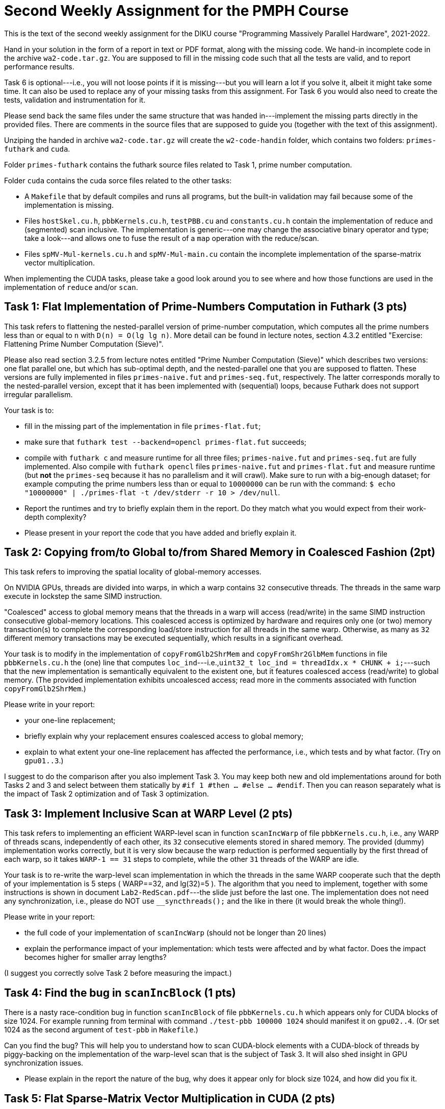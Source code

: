 = Second Weekly Assignment for the PMPH Course

This is the text of the second weekly assignment for the DIKU course
"Programming Massively Parallel Hardware", 2021-2022.

Hand in your solution in the form of a report in text or PDF
format, along with the missing code.   We hand-in incomplete code in 
the archive `wa2-code.tar.gz`.   You are supposed to fill in the missing
code such that all the tests are valid, and to report performance 
results. 

Task 6 is optional---i.e., you will not loose points if it is missing---but
you will learn a lot if you solve it, albeit it might take some time. 
It can also be used to replace any of your missing tasks from this assignment.
For Task 6 you would also need to create the tests, validation and instrumentation
for it. 

Please send back the same files under the same structure that was handed
in---implement the missing parts directly in the provided files.
There are comments in the source files that are supposed to guide you
(together with the text of this assignment).

Unziping the handed in archive `wa2-code.tar.gz` will create the
`w2-code-handin` folder, which contains two folders: `primes-futhark`
and `cuda`.

Folder `primes-futhark` contains the futhark source files related to Task 1,
prime number computation.

Folder `cuda` contains the cuda sorce files related to the other tasks:

* A `Makefile` that by default compiles and runs all programs, but the
    built-in validation may fail because some of the implementation is
    missing.

* Files `hostSkel.cu.h`, `pbbKernels.cu.h`, `testPBB.cu` and `constants.cu.h`
    contain the implementation of reduce and (segmented) scan inclusive. The
    implementation is generic---one may change the associative binary
    operator and type; take a look---and allows one to fuse the result
    of a `map` operation with the reduce/scan.

* Files `spMV-Mul-kernels.cu.h` and `spMV-Mul-main.cu` contain the
    incomplete implementation of the sparse-matrix vector multiplication.

When implementing the CUDA tasks, please take a good look around you to
see where and how those functions are used in the implementation of 
`reduce` and/or `scan`.
    
== Task 1: Flat Implementation of Prime-Numbers Computation in Futhark (3 pts)

This task refers to flattening the nested-parallel version of prime-number 
computation, which computes all the prime numbers less than or equal to `n`
with `D(n) = O(lg lg n)`.   More detail can be found in lecture notes,
section 4.3.2 entitled "Exercise: Flattening Prime Number Computation (Sieve)".

Please also read section 3.2.5 from lecture notes entitled 
"Prime Number Computation (Sieve)" which describes two versions: one flat
parallel one, but which has sub-optimal depth, and the nested-parallel one
that you are supposed to flatten.  These versions are fully implemented in
files `primes-naive.fut` and `primes-seq.fut`, respectively. The latter
corresponds morally to the nested-parallel version, except that it has 
been implemented with (sequential) loops, because  Futhark does not 
support irregular parallelism.  

Your task is to:

* fill in the missing part of the implementation in file `primes-flat.fut`;

* make sure that `futhark test --backend=opencl primes-flat.fut`
    succeeds;

* compile with `futhark c` and measure runtime for all three files;
    `primes-naive.fut` and `primes-seq.fut` are fully implemented.
  Also compile with `futhark opencl` files `primes-naive.fut` and `primes-flat.fut`
     and measure runtime (but *not* the `primes-seq` because it has 
     no parallelism and it will crawl).
  Make sure to run with a big-enough dataset; for example computing the prime 
    numbers less than or equal to `10000000` can be run with the command:
  `$ echo "10000000" | ./primes-flat -t /dev/stderr -r 10 > /dev/null`.

* Report the runtimes and try to briefly explain them in the report.
  Do they match what you would expect from their work-depth complexity?

* Please present in your report the code that you have added and briefly explain it.


== Task 2: Copying from/to Global to/from Shared Memory in Coalesced Fashion (2pt)

This task refers to improving the spatial locality of global-memory accesses.

On NVIDIA GPUs, threads are divided into warps, in which a warp contains
`32` consecutive threads. The threads in the same warp execute in lockstep
the same SIMD instruction. 

"Coalesced" access to global memory means that the threads in a warp
will access (read/write) in the same SIMD instruction consecutive
global-memory locations. This coalesced access is optimized by hardware
and requires only one (or two) memory transaction(s) to complete
the corresponding load/store instruction for all threads in the same warp.
Otherwise, as many as `32` different memory transactions may be executed
sequentially, which results in a significant overhead.

Your task is to modify in the implementation of `copyFromGlb2ShrMem` and
`copyFromShr2GlbMem` functions in file `pbbKernels.cu.h` the (one) line that
computes `loc_ind`---i.e.,`uint32_t loc_ind = threadIdx.x * CHUNK + i;`---such
that the new implementation is semantically equivalent to the existent one, 
but it features coalesced access (read/write) to global memory. 
(The provided implementation exhibits uncoalesced access; read more in the
comments associated with function `copyFromGlb2ShrMem`.)

Please write in your report:

* your one-line replacement;

* briefly explain why your replacement ensures coalesced access to global memory;

* explain to what extent your one-line replacement has affected the performance,
    i.e., which tests and by what factor. (Try on `gpu01..3`.)

I suggest to do the comparison after you also implement Task 3.
You may keep both new and old implementations around for both Tasks 2 and 3
and select between them statically by `#if 1 #then ... #else ... #endif`.
Then you can reason separately what is the impact of Task 2 optimization
and of Task 3 optimization.

== Task 3: Implement Inclusive Scan at WARP Level (2 pts)

This task refers to implementing an efficient WARP-level scan in function
`scanIncWarp` of file `pbbKernels.cu.h`, i.e., any WARP of threads scans,
independently of each other, its `32` consecutive elements stored in 
shared memory.  The provided (dummy) implementation works correctly, 
but it is very slow because the warp reduction is performed sequentially 
by the first thread of each warp, so it takes `WARP-1 == 31` steps to 
complete, while the other `31` threads of the WARP are idle.

Your task is to re-write the warp-level scan implementation in which
the threads in the same WARP cooperate such that the depth of
your implementation is 5 steps ( WARP==32, and lg(32)=5 ).
The algorithm that you need to implement, together with
some instructions is shown in document `Lab2-RedScan.pdf`---the 
slide just before the last one. 
The implementation does not need any synchronization, i.e.,
please do NOT use `__syncthreads();` and the like in there
(it would break the whole thing!).

Please write in your report:

* the full code of your implementation of `scanIncWarp`
    (should not be longer than 20 lines)

* explain the performance impact of your implementation:
    which tests were affected and by what factor. Does the
    impact becomes higher for smaller array lengths?

(I suggest you correctly solve Task 2 before measuring the impact.)

== Task 4: Find the bug in `scanIncBlock`  (1 pts)

There is a nasty race-condition bug in function `scanIncBlock` of file `pbbKernels.cu.h`
which appears only for CUDA blocks of size 1024. For example running from terminal with
command `./test-pbb 100000 1024` should manifest it on `gpu02..4`. 
(Or set 1024 as the second argument of `test-pbb` in `Makefile`.)

Can you find the bug? This will help you to understand 
how to scan CUDA-block elements with a CUDA-block of threads by piggy-backing
on the implementation of the warp-level scan that is the subject of Task 3. 
It will also shed insight in GPU synchronization issues.  

* Please explain in the report the nature of the bug, why does it appear only
    for block size 1024, and how did you fix it.

== Task 5: Flat Sparse-Matrix Vector Multiplication in CUDA (2 pts)

This task refers to writing a flat-parallel version of sparse-matrix vector multiplication in CUDA.
Take a look at Section 3.2.4 ``Sparse-Matrix Vector Multiplication'' in lecture notes, page 40-41 
and at section 4.3.1 ``Exercise: Flattening Sparse-Matrix Vector Multiplication''.

Your task is to:

* implement the four kernels of file  `spMV-Mul-kernels.cu.h` and two lines in file `spMV-Mul-main.cu` (at lines 154-155).

* run the program and make sure it validates.

* add your implementation in the report (it is short enough) and report speedup/slowdown vs sequential CPU.


== Task 6: Partition2 implementation (Optional, Challange, can replace any missing task)

This task refers to implementing the `partition2` parallel operator, whose
Futhark implementation is given below:

----
let partition2 [n] 't (p: (t -> bool)) (arr: [n]t) : ([n]t , i32) =
  let cs  = map p arr                            // First scan o map
  let tfs = map (\ f -> if f then 1 else 0) cs   // First scan o map
  let ffs = map (\ f -> if f then 0 else 1) cs   // First scan o map
  let isF = scan (+) 0 ffs                       // First scan o map
  let isT = scan (+) 0 tfs                       // First scan o map
  // (isT, isF) = unzip <| scan (\(a1,b1) (a2,b2) -> (a1+a2, b1+b2)) <| zip tfs ffs
  let i   = isT[n-1]                                 // Second kernel
  let isF'= map (+i) isF                             // Second kernel
  let inds= map3(\c iT iF->if c then iT-1 else iF-1) // Second kernel
                cs isT isF'                    
  let r = scatter (scratch n t) inds arr             // Second kernel
  in (r, i)
----

No code is provided for this, you are supposed to provide the full
implementation:

* the second kernel in file `pbbKernels.cu.h`

* the generic host wrapper in file `hostSkel.cu.h`

* a use case together with validation and performance instrumentation
  in file `testPBB.cu`. Please make sure that `make run` and `make run-pbb`
  runs your implementation and displays useful information at the end
  of what it is currently provided.

Please note that the three maps and the two scans can be fused into
one and implemented by means of the provided `scanInc` function in
file `hostSkel.cu.h`, which supports a `scan o map` composition.

For this you will need to define a datatype and specialized operator, 
see for example `MyInt4` and `MSSP` or even better, `ValFlg` and `LiftOP`
in `pbbKernels.cu.h` . 

Similarly, the computation after the scan can be fused into one
CUDA kernel that you will have to write yourselves.

If you have problem with C++ templates, then you may write directly
specialized code that applies to an array of `uint32_t` and the
predicate is `even`.  Otherwise, instantiate your generic code
for the same example.

Describe in your report:

* whether your code validates against the result of your sequential
    implementation.

* the manner in which you have implemented the `scan o map` composition,
    i.e., show the datatypes and your host-wrapper function that uses
    `scanInc` underneath.

* the code of the second kernel.

* the performance of your implementation, i.e., how many GB/sec are
    achieved if you consider the number of accesses to be `3 * N`,
    where `N` denotes the length of the input array. Also the
    speed-up in comparison to a golden-sequential CPU implementation.

